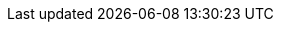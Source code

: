 // Auto-generated file: D:\MyCode\zama\demo\report-ape-import\profile.adoc
// Generated at: 2025-10-20T08:32:14.772Z